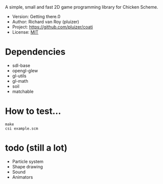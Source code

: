 A simple, small and fast 2D game programming library for Chicken Scheme.
- Version: Getting there.0
- Author: Richard van Roy (pluizer)
- Project: [[https://github.com/pluizer/coati]]
- License: [[http://opensource.org/licenses/MIT][MIT]]

* Dependencies
- sdl-base
- opengl-glew
- gl-utils
- gl-math
- soil
- matchable

* How to test...
: make
: csi example.scm

* todo (still a lot)
- Particle system
- Shape drawing
- Sound
- Animators
